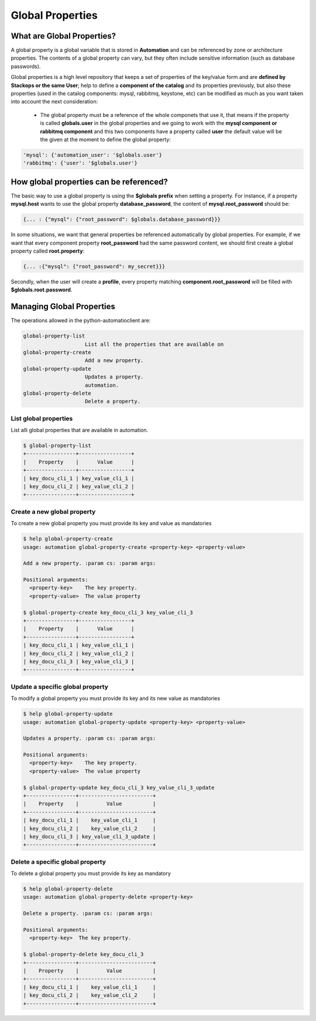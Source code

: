 Global Properties
=================

What are Global Properties?
---------------------------

A global property is a global variable that is stored in **Automation** and can be referenced by zone or architecture properties. The contents of a global property can vary, but they often include sensitive information (such as database passwords).

Global properties is a high level repository that keeps a set of properties of the key/value form and are **defined by Stackops or the same User**; help to define a **component of the catalog** and its properties previously, but also these properties (used in the catalog components: mysql, rabbitmq, keystone, etc) can be modified as much as you want taken into account the next consideration:

	- The global property must be a reference of the whole componets that use it, that means if the property is called **globals.user** in the global properties and we going to work 
          with the **mysql component or rabbitmq component** and this two components have a property called **user** the default value will be the given at the moment to define the global 
          property:

.. code-block:: bash
  
   'mysql': {'automation_user': '$globals.user'}
   'rabbitmq': {'user': '$globals.user'}


How global properties can be referenced?
----------------------------------------

The basic way to use a global property is using the **$globals prefix** when setting a property. For instance, if a property **mysql.host** wants to use the global property **database_password**, the content of **mysql.root_password** should be:

.. code-block:: bash
  
   {... : {"mysql": {"root_password": $globals.database_password}}}

In some situations, we want that general properties be referenced automatically by global properties. For example, if we want that every component property **root_password** had the same password content, we should first create a global property called **root.property**:

.. code-block:: bash
  
   {... :{"mysql": {"root_password": my_secret}}}

Secondly, when the user will create a **profile**, every property matching **component.root_password** will be filled with **$globals.root.password**.


Managing Global Properties
--------------------------

The operations allowed in the python-automatioclient are:

.. code-block:: bash
    
   global-property-list
                       List all the properties that are available on
   global-property-create
                       Add a new property.
   global-property-update
                       Updates a property.
                       automation.
   global-property-delete
                       Delete a property.

List global properties
^^^^^^^^^^^^^^^^^^^^^^

List alli global properties that are available in automation.


.. code-block:: bash

   $ global-property-list
   +----------------+-----------------+
   |    Property    |      Value      |
   +----------------+-----------------+
   | key_docu_cli_1 | key_value_cli_1 |
   | key_docu_cli_2 | key_value_cli_2 |
   +----------------+-----------------+ 

Create a new global property
^^^^^^^^^^^^^^^^^^^^^^^^^^^^

To create a new global property you must provide its key and value as mandatories

.. code-block:: bash

   $ help global-property-create
   usage: automation global-property-create <property-key> <property-value>

   Add a new property. :param cs: :param args:

   Positional arguments:
     <property-key>    The key property.
     <property-value>  The value property

   $ global-property-create key_docu_cli_3 key_value_cli_3
   +----------------+-----------------+
   |    Property    |      Value      |
   +----------------+-----------------+
   | key_docu_cli_1 | key_value_cli_1 |
   | key_docu_cli_2 | key_value_cli_2 |
   | key_docu_cli_3 | key_value_cli_3 |
   +----------------+-----------------+ 

Update a specific global property
^^^^^^^^^^^^^^^^^^^^^^^^^^^^^^^^^

To modify a global property you must provide its key and its new value as mandatories

.. code-block:: bash

   $ help global-property-update
   usage: automation global-property-update <property-key> <property-value>

   Updates a property. :param cs: :param args:

   Positional arguments:
     <property-key>    The key property.
     <property-value>  The value property

   $ global-property-update key_docu_cli_3 key_value_cli_3_update
   +----------------+------------------------+
   |    Property    |         Value          |
   +----------------+------------------------+
   | key_docu_cli_1 |    key_value_cli_1     |
   | key_docu_cli_2 |    key_value_cli_2     |
   | key_docu_cli_3 | key_value_cli_3_update |
   +----------------+------------------------+

Delete a specific global property
^^^^^^^^^^^^^^^^^^^^^^^^^^^^^^^^^

To delete a global property you must provide its key as mandatory

.. code-block:: bash

   $ help global-property-delete
   usage: automation global-property-delete <property-key>

   Delete a property. :param cs: :param args:

   Positional arguments:
     <property-key>  The key property.

   $ global-property-delete key_docu_cli_3
   +----------------+------------------------+
   |    Property    |         Value          |
   +----------------+------------------------+
   | key_docu_cli_1 |    key_value_cli_1     |
   | key_docu_cli_2 |    key_value_cli_2     |
   +----------------+------------------------+

